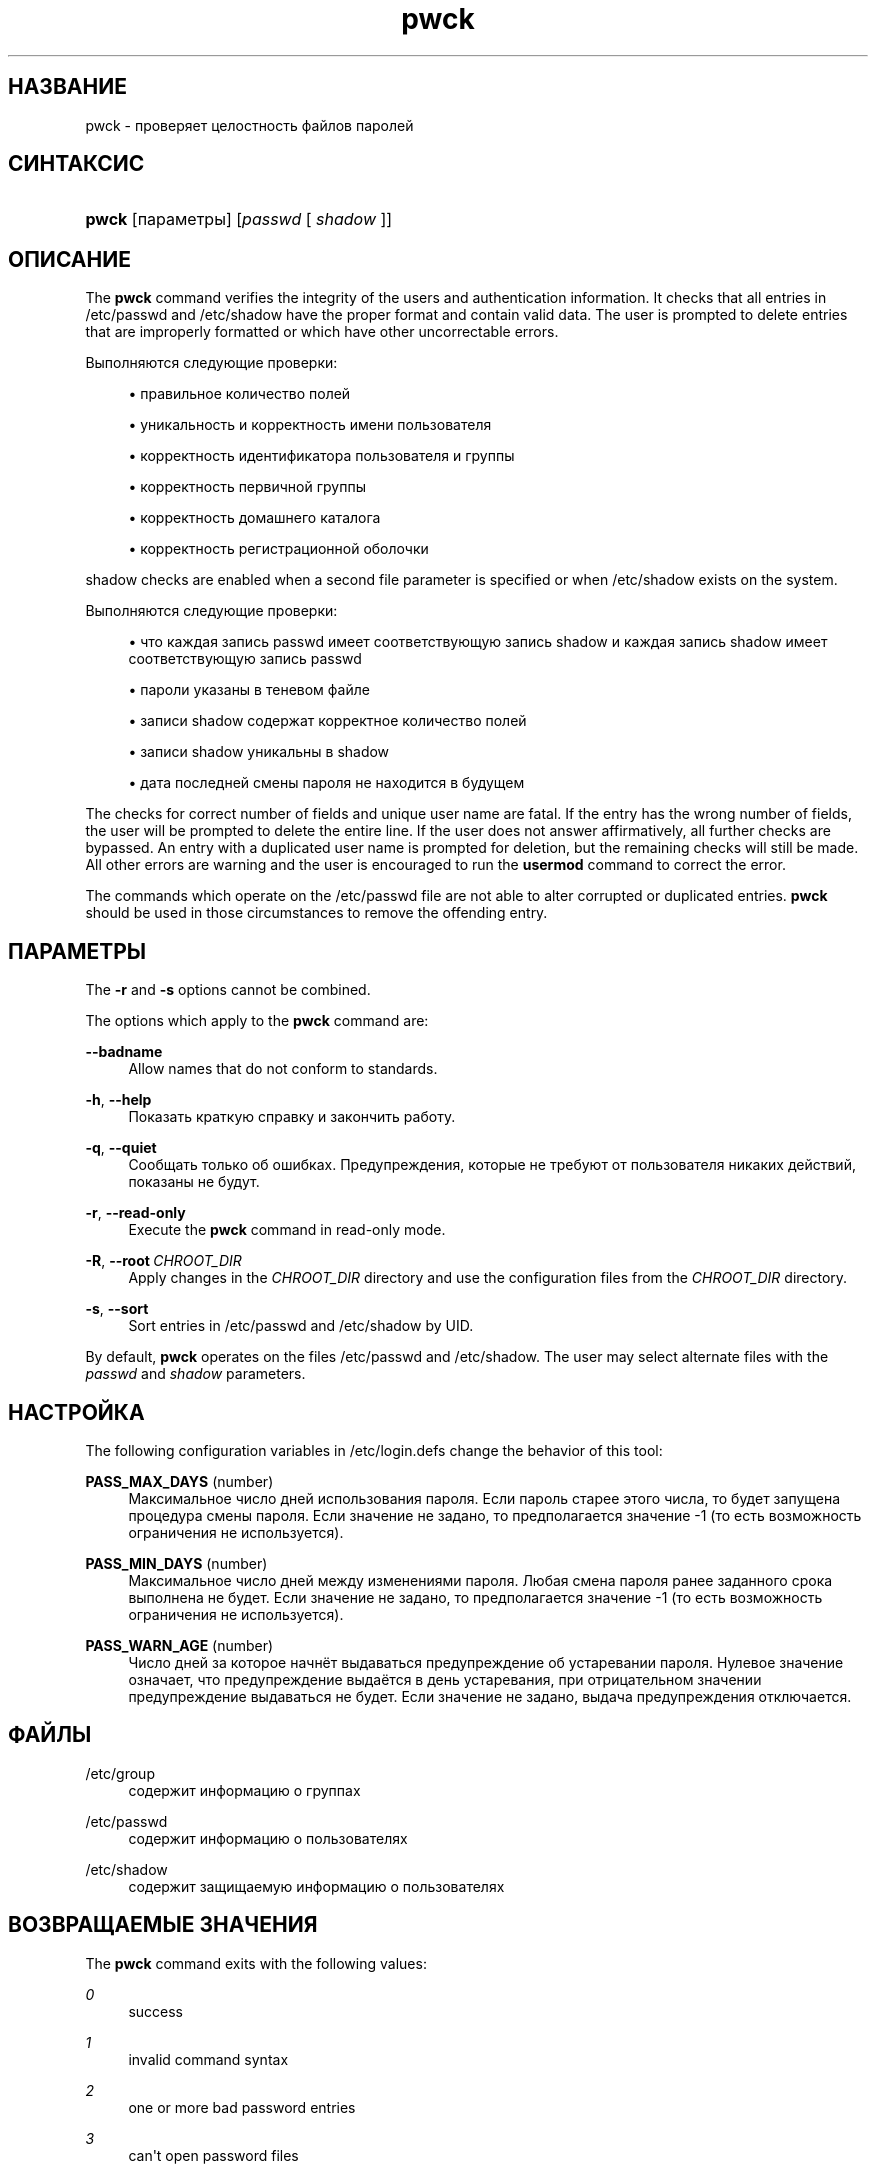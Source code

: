 '\" t
.\"     Title: pwck
.\"    Author: Julianne Frances Haugh
.\" Generator: DocBook XSL Stylesheets v1.79.1 <http://docbook.sf.net/>
.\"      Date: 01/23/2020
.\"    Manual: Команды управления системой
.\"    Source: shadow-utils 4.8.1
.\"  Language: Russian
.\"
.TH "pwck" "8" "01/23/2020" "shadow\-utils 4\&.8\&.1" "Команды управления системой"
.\" -----------------------------------------------------------------
.\" * Define some portability stuff
.\" -----------------------------------------------------------------
.\" ~~~~~~~~~~~~~~~~~~~~~~~~~~~~~~~~~~~~~~~~~~~~~~~~~~~~~~~~~~~~~~~~~
.\" http://bugs.debian.org/507673
.\" http://lists.gnu.org/archive/html/groff/2009-02/msg00013.html
.\" ~~~~~~~~~~~~~~~~~~~~~~~~~~~~~~~~~~~~~~~~~~~~~~~~~~~~~~~~~~~~~~~~~
.ie \n(.g .ds Aq \(aq
.el       .ds Aq '
.\" -----------------------------------------------------------------
.\" * set default formatting
.\" -----------------------------------------------------------------
.\" disable hyphenation
.nh
.\" disable justification (adjust text to left margin only)
.ad l
.\" -----------------------------------------------------------------
.\" * MAIN CONTENT STARTS HERE *
.\" -----------------------------------------------------------------
.SH "НАЗВАНИЕ"
pwck \- проверяет целостность файлов паролей
.SH "СИНТАКСИС"
.HP \w'\fBpwck\fR\ 'u
\fBpwck\fR [параметры] [\fIpasswd\fR\ [\ \fIshadow\fR\ ]]
.SH "ОПИСАНИЕ"
.PP
The
\fBpwck\fR
command verifies the integrity of the users and authentication information\&. It checks that all entries in
/etc/passwd
and
/etc/shadow
have the proper format and contain valid data\&. The user is prompted to delete entries that are improperly formatted or which have other uncorrectable errors\&.
.PP
Выполняются следующие проверки:
.sp
.RS 4
.ie n \{\
\h'-04'\(bu\h'+03'\c
.\}
.el \{\
.sp -1
.IP \(bu 2.3
.\}
правильное количество полей
.RE
.sp
.RS 4
.ie n \{\
\h'-04'\(bu\h'+03'\c
.\}
.el \{\
.sp -1
.IP \(bu 2.3
.\}
уникальность и корректность имени пользователя
.RE
.sp
.RS 4
.ie n \{\
\h'-04'\(bu\h'+03'\c
.\}
.el \{\
.sp -1
.IP \(bu 2.3
.\}
корректность идентификатора пользователя и группы
.RE
.sp
.RS 4
.ie n \{\
\h'-04'\(bu\h'+03'\c
.\}
.el \{\
.sp -1
.IP \(bu 2.3
.\}
корректность первичной группы
.RE
.sp
.RS 4
.ie n \{\
\h'-04'\(bu\h'+03'\c
.\}
.el \{\
.sp -1
.IP \(bu 2.3
.\}
корректность домашнего каталога
.RE
.sp
.RS 4
.ie n \{\
\h'-04'\(bu\h'+03'\c
.\}
.el \{\
.sp -1
.IP \(bu 2.3
.\}
корректность регистрационной оболочки
.RE
.PP
shadow
checks are enabled when a second file parameter is specified or when
/etc/shadow
exists on the system\&.
.PP
Выполняются следующие проверки:
.sp
.RS 4
.ie n \{\
\h'-04'\(bu\h'+03'\c
.\}
.el \{\
.sp -1
.IP \(bu 2.3
.\}
что каждая запись passwd имеет соответствующую запись shadow и каждая запись shadow имеет соответствующую запись passwd
.RE
.sp
.RS 4
.ie n \{\
\h'-04'\(bu\h'+03'\c
.\}
.el \{\
.sp -1
.IP \(bu 2.3
.\}
пароли указаны в теневом файле
.RE
.sp
.RS 4
.ie n \{\
\h'-04'\(bu\h'+03'\c
.\}
.el \{\
.sp -1
.IP \(bu 2.3
.\}
записи shadow содержат корректное количество полей
.RE
.sp
.RS 4
.ie n \{\
\h'-04'\(bu\h'+03'\c
.\}
.el \{\
.sp -1
.IP \(bu 2.3
.\}
записи shadow уникальны в shadow
.RE
.sp
.RS 4
.ie n \{\
\h'-04'\(bu\h'+03'\c
.\}
.el \{\
.sp -1
.IP \(bu 2.3
.\}
дата последней смены пароля не находится в будущем
.RE
.PP
The checks for correct number of fields and unique user name are fatal\&. If the entry has the wrong number of fields, the user will be prompted to delete the entire line\&. If the user does not answer affirmatively, all further checks are bypassed\&. An entry with a duplicated user name is prompted for deletion, but the remaining checks will still be made\&. All other errors are warning and the user is encouraged to run the
\fBusermod\fR
command to correct the error\&.
.PP
The commands which operate on the
/etc/passwd
file are not able to alter corrupted or duplicated entries\&.
\fBpwck\fR
should be used in those circumstances to remove the offending entry\&.
.SH "ПАРАМЕТРЫ"
.PP
The
\fB\-r\fR
and
\fB\-s\fR
options cannot be combined\&.
.PP
The options which apply to the
\fBpwck\fR
command are:
.PP
\fB\-\-badname\fR\ \&
.RS 4
Allow names that do not conform to standards\&.
.RE
.PP
\fB\-h\fR, \fB\-\-help\fR
.RS 4
Показать краткую справку и закончить работу\&.
.RE
.PP
\fB\-q\fR, \fB\-\-quiet\fR
.RS 4
Сообщать только об ошибках\&. Предупреждения, которые не требуют от пользователя никаких действий, показаны не будут\&.
.RE
.PP
\fB\-r\fR, \fB\-\-read\-only\fR
.RS 4
Execute the
\fBpwck\fR
command in read\-only mode\&.
.RE
.PP
\fB\-R\fR, \fB\-\-root\fR\ \&\fICHROOT_DIR\fR
.RS 4
Apply changes in the
\fICHROOT_DIR\fR
directory and use the configuration files from the
\fICHROOT_DIR\fR
directory\&.
.RE
.PP
\fB\-s\fR, \fB\-\-sort\fR
.RS 4
Sort entries in
/etc/passwd
and
/etc/shadow
by UID\&.
.RE
.PP
By default,
\fBpwck\fR
operates on the files
/etc/passwd
and
/etc/shadow\&. The user may select alternate files with the
\fIpasswd\fR
and
\fIshadow\fR
parameters\&.
.SH "НАСТРОЙКА"
.PP
The following configuration variables in
/etc/login\&.defs
change the behavior of this tool:
.PP
\fBPASS_MAX_DAYS\fR (number)
.RS 4
Максимальное число дней использования пароля\&. Если пароль старее этого числа, то будет запущена процедура смены пароля\&. Если значение не задано, то предполагается значение \-1 (то есть возможность ограничения не используется)\&.
.RE
.PP
\fBPASS_MIN_DAYS\fR (number)
.RS 4
Максимальное число дней между изменениями пароля\&. Любая смена пароля ранее заданного срока выполнена не будет\&. Если значение не задано, то предполагается значение \-1 (то есть возможность ограничения не используется)\&.
.RE
.PP
\fBPASS_WARN_AGE\fR (number)
.RS 4
Число дней за которое начнёт выдаваться предупреждение об устаревании пароля\&. Нулевое значение означает, что предупреждение выдаётся в день устаревания, при отрицательном значении предупреждение выдаваться не будет\&. Если значение не задано, выдача предупреждения отключается\&.
.RE
.SH "ФАЙЛЫ"
.PP
/etc/group
.RS 4
содержит информацию о группах
.RE
.PP
/etc/passwd
.RS 4
содержит информацию о пользователях
.RE
.PP
/etc/shadow
.RS 4
содержит защищаемую информацию о пользователях
.RE
.SH "ВОЗВРАЩАЕМЫЕ ЗНАЧЕНИЯ"
.PP
The
\fBpwck\fR
command exits with the following values:
.PP
\fI0\fR
.RS 4
success
.RE
.PP
\fI1\fR
.RS 4
invalid command syntax
.RE
.PP
\fI2\fR
.RS 4
one or more bad password entries
.RE
.PP
\fI3\fR
.RS 4
can\*(Aqt open password files
.RE
.PP
\fI4\fR
.RS 4
can\*(Aqt lock password files
.RE
.PP
\fI5\fR
.RS 4
can\*(Aqt update password files
.RE
.PP
\fI6\fR
.RS 4
can\*(Aqt sort password files
.RE
.SH "СМОТРИТЕ ТАКЖЕ"
.PP
\fBgroup\fR(5),
\fBgrpck\fR(8),
\fBpasswd\fR(5),
\fBshadow\fR(5),
\fBusermod\fR(8)\&.
